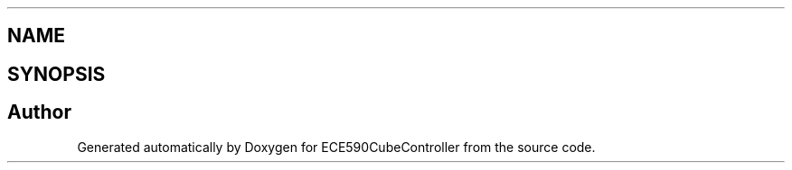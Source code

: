 .TH ".NETFramework,Version=v4.5.AssemblyAttribute.cs" 3 "Thu May 7 2015" "Version 1.0" "ECE590CubeController" \" -*- nroff -*-
.ad l
.nh
.SH NAME
.NETFramework,Version=v4.5.AssemblyAttribute.cs \- 
.SH SYNOPSIS
.br
.PP
.SH "Author"
.PP 
Generated automatically by Doxygen for ECE590CubeController from the source code\&.
